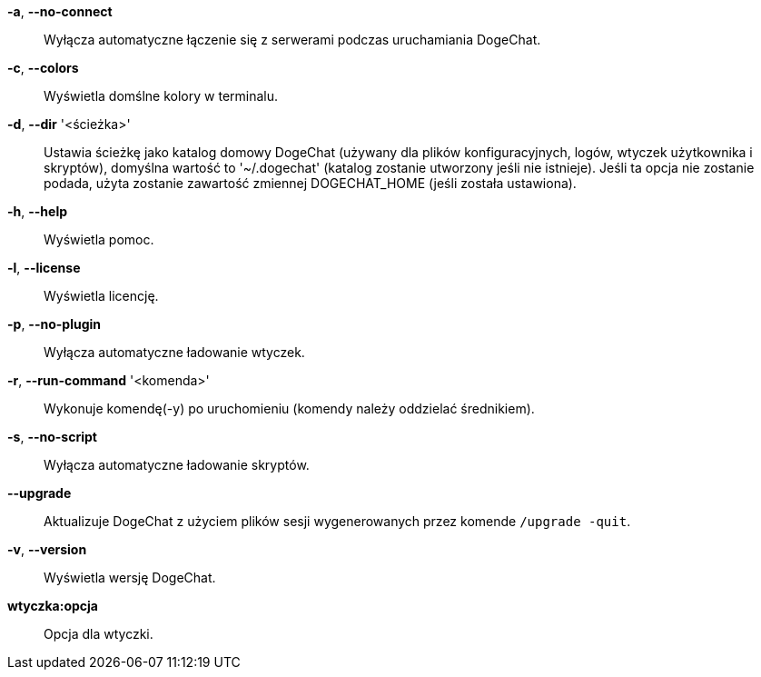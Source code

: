 *-a*, *--no-connect*::
    Wyłącza automatyczne łączenie się z serwerami podczas uruchamiania DogeChat.

*-c*, *--colors*::
    Wyświetla domślne kolory w terminalu.

*-d*, *--dir* '<ścieżka>'::
    Ustawia ścieżkę jako katalog domowy DogeChat (używany dla plików
    konfiguracyjnych, logów, wtyczek użytkownika i skryptów), domyślna wartość
    to '~/.dogechat' (katalog zostanie utworzony jeśli nie istnieje).
    Jeśli ta opcja nie zostanie podada, użyta zostanie zawartość zmiennej
    DOGECHAT_HOME (jeśli została ustawiona).

*-h*, *--help*::
    Wyświetla pomoc.

*-l*, *--license*::
    Wyświetla licencję.

*-p*, *--no-plugin*::
    Wyłącza automatyczne ładowanie wtyczek.

*-r*, *--run-command* '<komenda>'::
    Wykonuje komendę(-y) po uruchomieniu (komendy należy oddzielać średnikiem).

*-s*, *--no-script*::
    Wyłącza automatyczne ładowanie skryptów.

*--upgrade*::
    Aktualizuje DogeChat z użyciem plików sesji wygenerowanych przez komende
    `/upgrade -quit`.

*-v*, *--version*::
    Wyświetla wersję DogeChat.

*wtyczka:opcja*::
    Opcja dla wtyczki.
